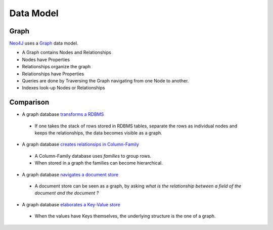 Data Model
==========

Graph
-----

`Neo4J`_  uses a `Graph`_ data model.

.. image:: ../../images/Neo4j-DataModel.svg

* A Graph contains Nodes and Relationships
* Nodes have Properties
* Relationships organize the graph
* Relationships have Properties
* Queries are done by Traversing the Graph navigating from one Node to another.
* Indexes look-up Nodes or Relationships

Comparison
----------

* A graph database `transforms a RDBMS`_

 * If one takes the stack of rows stored in RDBMS tables, separate the rows as individual nodes and keeps the relationships, the data becomes visible as a graph.

* A graph database `creates relationsips in Column-Family`_

 * A Column-Family database uses *families* to group rows.
 * When stored in a graph the families can become hierarchical. 

* A graph database `navigates a document store`_

 * A document store can be seen as a graph, by asking *what is the relationship between a field of the document and the document ?*

* A graph database `elaborates a Key-Value store`_

 * When the values have Keys themselves, the underlying structure is the one of a graph.

.. _Graph:  http://docs.neo4j.org/chunked/stable/what-is-a-graphdb.html
.. _Neo4J: http://neo4j.org/
.. _navigates a document store: http://docs.neo4j.org/chunked/stable/tutorial-comparing-models.html#_a_graph_database_navigates_a_document_store
.. _elaborates a Key-Value store: http://docs.neo4j.org/chunked/stable/tutorial-comparing-models.html#_a_graph_database_elaborates_a_key_value_store
.. _creates relationsips in Column-Family: http://docs.neo4j.org/chunked/stable/tutorial-comparing-models.html#_a_graph_database_relates_column_family
.. _transforms a RDBMS: http://docs.neo4j.org/chunked/stable/tutorial-comparing-models.html#_a_graph_database_transforms_a_rdbms
